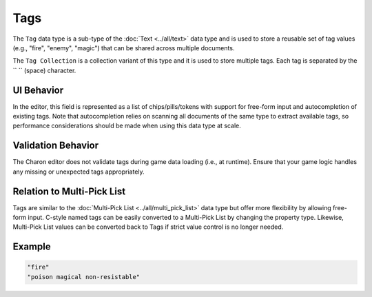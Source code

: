 Tags
====

The ``Tag`` data type is a sub-type of the :doc:`Text <../all/text>` data type and is used to store a reusable set of tag values (e.g., "fire", "enemy", "magic") that can be shared across multiple documents.  

The ``Tag Collection`` is a collection variant of this type and it is used to store multiple tags. Each tag is separated by the `` `` (space) character.  

UI Behavior
-----------

In the editor, this field is represented as a list of chips/pills/tokens with support for free-form input and autocompletion of existing tags.  
Note that autocompletion relies on scanning all documents of the same type to extract available tags, so performance considerations should be made when using this data type at scale.

Validation Behavior
-------------------

The Charon editor does not validate tags during game data loading (i.e., at runtime). Ensure that your game logic handles any missing or unexpected tags appropriately.

Relation to Multi-Pick List
---------------------------

Tags are similar to the :doc:`Multi-Pick List <../all/multi_pick_list>` data type but offer more flexibility by allowing free-form input.  
C-style named tags can be easily converted to a Multi-Pick List by changing the property type.  
Likewise, Multi-Pick List values can be converted back to Tags if strict value control is no longer needed.

Example
-------

.. code-block:: js

  "fire"
  "poison magical non-resistable"